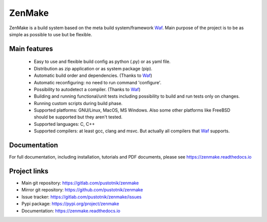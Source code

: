 .. _Waf: https://waf.io

ZenMake
=======

|Licence| |Python| |PythonImpl| |PyPI| |Docs| |Travis| |coveralls|
|ProjectStatus|

ZenMake is a build system based on the meta build system/framework Waf_.
Main purpose of the project is to be as simple as possible to use
but be flexible.

Main features
-------------
    - Easy to use and flexible build config as python (.py) or as yaml file.
    - Distribution as zip application or as system package (pip).
    - Automatic build order and dependencies. (Thanks to Waf_)
    - Automatic reconfiguring: no need to run command 'configure'.
    - Possibility to autodetect a compiler. (Thanks to Waf_)
    - Building and running functional/unit tests including possibility to
      build and run tests only on changes.
    - Running custom scripts during build phase.
    - Supported platforms: GNU/Linux, MacOS, MS Windows. Also some other
      platforms like FreeBSD should be supported but they aren't tested.
    - Supported languages: C, C++
    - Supported compilers: at least gcc, clang and msvc. But actually all
      compilers that Waf_ supports.

Documentation
-------------

For full documentation, including installation, tutorials and PDF documents,
please see https://zenmake.readthedocs.io

Project links
-------------

- Main git repository: https://gitlab.com/pustotnik/zenmake
- Mirror git repository: https://github.com/pustotnik/zenmake
- Issue tracker: https://gitlab.com/pustotnik/zenmake/issues
- Pypi package: https://pypi.org/project/zenmake
- Documentation: https://zenmake.readthedocs.io

.. |Licence| image:: https://img.shields.io/pypi/l/zenmake.svg
   :target: https://pypi.org/project/zenmake/
.. |Python| image:: https://img.shields.io/pypi/pyversions/zenmake.svg
   :target: https://pypi.org/project/zenmake/
.. |PythonImpl| image:: https://img.shields.io/pypi/implementation/zenmake.svg
   :target: https://pypi.org/project/zenmake/
.. |PyPI| image:: https://img.shields.io/pypi/v/zenmake.svg
   :target: https://pypi.org/project/zenmake/
.. |Docs| image:: https://readthedocs.org/projects/zenmake/badge/?version=latest
   :target: https://zenmake.readthedocs.io/en/latest/?badge=latest
   :alt: Documentation Status
.. |Travis| image:: https://travis-ci.com/pustotnik/zenmake.svg?branch=master
   :target: https://travis-ci.com/pustotnik/zenmake
.. |coveralls| image:: https://coveralls.io/repos/github/pustotnik/zenmake/badge.svg
   :target: https://coveralls.io/github/pustotnik/zenmake
.. |ProjectStatus| image:: https://img.shields.io/pypi/status/zenmake.svg
   :target: https://pypi.org/project/zenmake/
